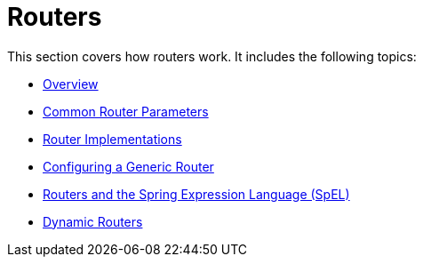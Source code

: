 [[router]]
= Routers

This section covers how routers work.
It includes the following topics:

* xref:router/overview.adoc[Overview]
* xref:router/common-parameters.adoc[Common Router Parameters]
* xref:router/implementations.adoc[Router Implementations]
* xref:router/namespace.adoc[Configuring a Generic Router]
* xref:router/spel.adoc[Routers and the Spring Expression Language (SpEL)]
* xref:router/dynamic-routers.adoc[Dynamic Routers]

